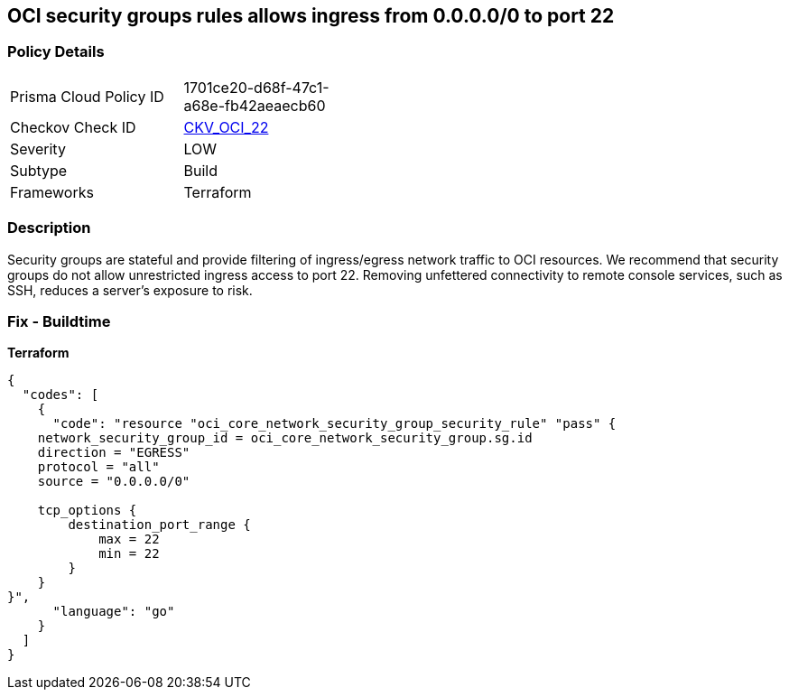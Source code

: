 == OCI security groups rules allows ingress from 0.0.0.0/0 to port 22


=== Policy Details
[width=45%]
[cols="1,1"]
|=== 
|Prisma Cloud Policy ID 
| 1701ce20-d68f-47c1-a68e-fb42aeaecb60

|Checkov Check ID 
| https://github.com/bridgecrewio/checkov/tree/master/checkov/terraform/checks/resource/oci/AbsSecurityGroupUnrestrictedIngress.py[CKV_OCI_22]

|Severity
|LOW

|Subtype
|Build
//, Run

|Frameworks
|Terraform

|=== 



=== Description

Security groups are stateful and provide filtering of ingress/egress network traffic to OCI resources.
We recommend that security groups do not allow unrestricted ingress access to port 22.
Removing unfettered connectivity to remote console services, such as SSH, reduces a server's exposure to risk.

=== Fix - Buildtime


*Terraform* 




[source,go]
----
{
  "codes": [
    {
      "code": "resource "oci_core_network_security_group_security_rule" "pass" {
    network_security_group_id = oci_core_network_security_group.sg.id
    direction = "EGRESS"
    protocol = "all"
    source = "0.0.0.0/0"

    tcp_options {
        destination_port_range {
            max = 22
            min = 22
        }
    }
}",
      "language": "go"
    }
  ]
}
----
